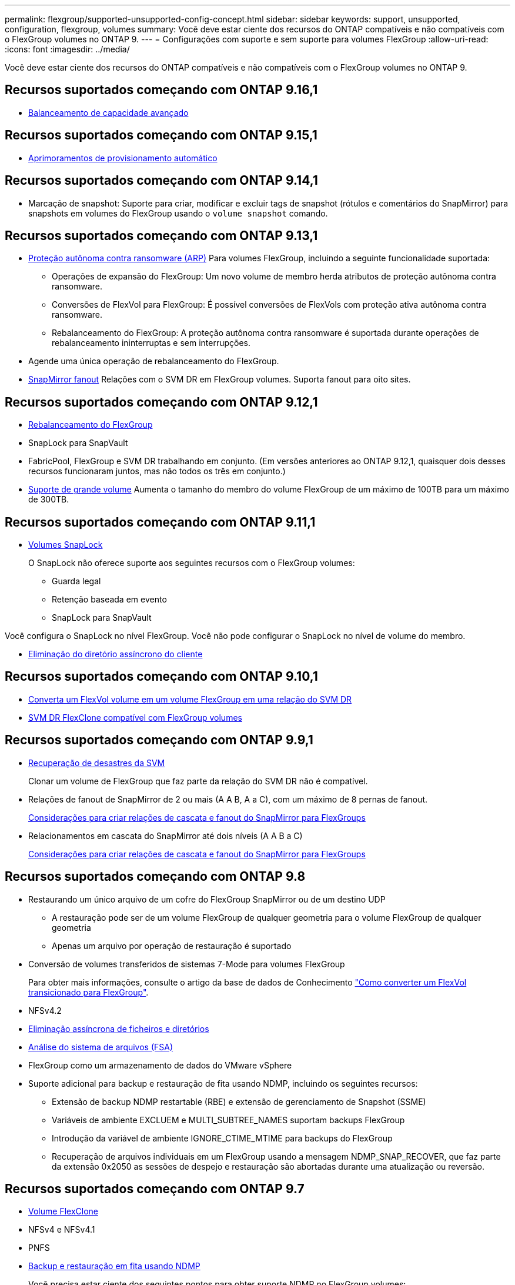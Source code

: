 ---
permalink: flexgroup/supported-unsupported-config-concept.html 
sidebar: sidebar 
keywords: support, unsupported, configuration, flexgroup, volumes 
summary: Você deve estar ciente dos recursos do ONTAP compatíveis e não compatíveis com o FlexGroup volumes no ONTAP 9. 
---
= Configurações com suporte e sem suporte para volumes FlexGroup
:allow-uri-read: 
:icons: font
:imagesdir: ../media/


[role="lead"]
Você deve estar ciente dos recursos do ONTAP compatíveis e não compatíveis com o FlexGroup volumes no ONTAP 9.



== Recursos suportados começando com ONTAP 9.16,1

* xref:enable-adv-capacity-flexgroup-task.html[Balanceamento de capacidade avançado]




== Recursos suportados começando com ONTAP 9.15,1

* xref:provision-automatically-task.html[Aprimoramentos de provisionamento automático]




== Recursos suportados começando com ONTAP 9.14,1

* Marcação de snapshot: Suporte para criar, modificar e excluir tags de snapshot (rótulos e comentários do SnapMirror) para snapshots em volumes do FlexGroup usando o `volume snapshot` comando.




== Recursos suportados começando com ONTAP 9.13,1

* xref:../anti-ransomware/index.html[Proteção autônoma contra ransomware (ARP)] Para volumes FlexGroup, incluindo a seguinte funcionalidade suportada:
+
** Operações de expansão do FlexGroup: Um novo volume de membro herda atributos de proteção autônoma contra ransomware.
** Conversões de FlexVol para FlexGroup: É possível conversões de FlexVols com proteção ativa autônoma contra ransomware.
** Rebalanceamento do FlexGroup: A proteção autônoma contra ransomware é suportada durante operações de rebalanceamento ininterruptas e sem interrupções.


* Agende uma única operação de rebalanceamento do FlexGroup.
* xref:create-snapmirror-cascade-fanout-reference.html[SnapMirror fanout] Relações com o SVM DR em FlexGroup volumes. Suporta fanout para oito sites.




== Recursos suportados começando com ONTAP 9.12,1

* xref:manage-flexgroup-rebalance-task.html[Rebalanceamento do FlexGroup]
* SnapLock para SnapVault
* FabricPool, FlexGroup e SVM DR trabalhando em conjunto. (Em versões anteriores ao ONTAP 9.12,1, quaisquer dois desses recursos funcionaram juntos, mas não todos os três em conjunto.)
* xref:../volumes/enable-large-vol-file-support-task.html[Suporte de grande volume] Aumenta o tamanho do membro do volume FlexGroup de um máximo de 100TB para um máximo de 300TB.




== Recursos suportados começando com ONTAP 9.11,1

* xref:../snaplock/index.html[Volumes SnapLock]
+
O SnapLock não oferece suporte aos seguintes recursos com o FlexGroup volumes:

+
** Guarda legal
** Retenção baseada em evento
** SnapLock para SnapVault




Você configura o SnapLock no nível FlexGroup. Você não pode configurar o SnapLock no nível de volume do membro.

* xref:manage-client-async-dir-delete-task.adoc[Eliminação do diretório assíncrono do cliente]




== Recursos suportados começando com ONTAP 9.10,1

* xref:convert-flexvol-svm-dr-relationship-task.adoc[Converta um FlexVol volume em um volume FlexGroup em uma relação do SVM DR]
* xref:../volumes/create-flexclone-task.adoc[SVM DR FlexClone compatível com FlexGroup volumes]




== Recursos suportados começando com ONTAP 9.9,1

* xref:create-svm-disaster-recovery-relationship-task.html[Recuperação de desastres da SVM]
+
Clonar um volume de FlexGroup que faz parte da relação do SVM DR não é compatível.

* Relações de fanout de SnapMirror de 2 ou mais (A A B, A a C), com um máximo de 8 pernas de fanout.
+
xref:create-snapmirror-cascade-fanout-reference.adoc[Considerações para criar relações de cascata e fanout do SnapMirror para FlexGroups]

* Relacionamentos em cascata do SnapMirror até dois níveis (A A B a C)
+
xref:create-snapmirror-cascade-fanout-reference.adoc[Considerações para criar relações de cascata e fanout do SnapMirror para FlexGroups]





== Recursos suportados começando com ONTAP 9.8

* Restaurando um único arquivo de um cofre do FlexGroup SnapMirror ou de um destino UDP
+
** A restauração pode ser de um volume FlexGroup de qualquer geometria para o volume FlexGroup de qualquer geometria
** Apenas um arquivo por operação de restauração é suportado


* Conversão de volumes transferidos de sistemas 7-Mode para volumes FlexGroup
+
Para obter mais informações, consulte o artigo da base de dados de Conhecimento link:https://kb.netapp.com/Advice_and_Troubleshooting/Data_Storage_Software/ONTAP_OS/How_To_Convert_a_Transitioned_FlexVol_to_FlexGroup["Como converter um FlexVol transicionado para FlexGroup"].

* NFSv4.2
* xref:fast-directory-delete-asynchronous-task.html[Eliminação assíncrona de ficheiros e diretórios]
* xref:../concept_nas_file_system_analytics_overview.html[Análise do sistema de arquivos (FSA)]
* FlexGroup como um armazenamento de dados do VMware vSphere
* Suporte adicional para backup e restauração de fita usando NDMP, incluindo os seguintes recursos:
+
** Extensão de backup NDMP restartable (RBE) e extensão de gerenciamento de Snapshot (SSME)
** Variáveis de ambiente EXCLUEM e MULTI_SUBTREE_NAMES suportam backups FlexGroup
** Introdução da variável de ambiente IGNORE_CTIME_MTIME para backups do FlexGroup
** Recuperação de arquivos individuais em um FlexGroup usando a mensagem NDMP_SNAP_RECOVER, que faz parte da extensão 0x2050 as sessões de despejo e restauração são abortadas durante uma atualização ou reversão.






== Recursos suportados começando com ONTAP 9.7

* xref:../volumes/flexclone-efficient-copies-concept.html[Volume FlexClone]
* NFSv4 e NFSv4.1
* PNFS
* xref:../ndmp/index.html[Backup e restauração em fita usando NDMP]
+
Você precisa estar ciente dos seguintes pontos para obter suporte NDMP no FlexGroup volumes:

+
** A mensagem NDMP_snap_RECOVER na classe de extensão 0x2050 pode ser usada apenas para recuperar um volume FlexGroup inteiro.
+
Arquivos individuais em um volume FlexGroup não podem ser recuperados.

** A extensão de backup reiniciável (RBE) do NDMP não é compatível com volumes FlexGroup.
** As variáveis de ambiente EXCLUEM e MULTI_SUBTREE_NAMES não são suportadas para volumes FlexGroup.
** O `ndmpcopy` comando é suportado para transferência de dados entre volumes FlexVol e FlexGroup.
+
Se você reverter do Data ONTAP 9,7 para uma versão anterior, as informações de transferência incremental das transferências anteriores não serão mantidas e, portanto, você deverá executar uma cópia de linha de base após a reversão.



* VMware vStorage APIs para Array Integration (VAAI)
* Conversão de um FlexVol volume para um volume FlexGroup
* Volumes FlexGroup como volumes de origem FlexCache




== Recursos suportados começando com ONTAP 9.6

* Compartilhamentos SMB continuamente disponíveis
* https://docs.netapp.com/us-en/ontap-metrocluster/index.html["Configurações do MetroCluster"^]
* Renomeando um comando volume FlexGroup(`volume rename`)
* Reduzir ou reduzir o tamanho de um comando FlexGroup volume(`volume size`)
* Dimensionamento elástico
* Criptografia de agregados NetApp (NAE)
* Cloud Volumes ONTAP




== Recursos suportados começando com ONTAP 9.5

* Descarga de cópia ODX
* Proteção de acesso no nível de storage
* Melhorias para alterar notificações para compartilhamentos SMB
+
As notificações de mudança são enviadas para alterações no diretório pai no qual a `changenotify` propriedade está definida e para alterações em todos os subdiretórios nesse diretório pai.

* FabricPool
* Aplicação das quotas
* Estatísticas Qtree
* QoS adaptável para arquivos em volumes FlexGroup
* FlexCache (apenas cache; FlexGroup como origem suportado no ONTAP 9.7)




== Recursos suportados começando com ONTAP 9.4

* FPolicy
* Auditoria de arquivos
* Piso de taxa de transferência (QoS min) e QoS adaptável para volumes FlexGroup
* Limite máximo de taxa de transferência (QoS máx.) e piso de taxa de transferência (QoS min) para arquivos em volumes FlexGroup
+
Use o `volume file modify` comando para gerenciar o grupo de políticas de QoS associado a um arquivo.

* Relaxed SnapMirror Limits
* SMB 3.x multicanal




== Recursos suportados no ONTAP 9,3 e versões anteriores

* Configuração antivírus
* Alterar notificações para compartilhamentos SMB
+
As notificações são enviadas apenas para alterações no diretório pai no qual a `changenotify` propriedade está definida. As notificações de mudança não são enviadas para alterações nos subdiretórios no diretório pai.

* Qtrees
* Limite máximo de taxa de transferência (QoS máx.)
* Expanda o volume do FlexGroup de origem e o volume do FlexGroup de destino em uma relação do SnapMirror
* Backup e restauração do SnapVault
* Relacionamentos unificados de proteção de dados
* Opção de crescimento automático e opção de retração automática
* Contagem de inodes fatorada para ingestão
* Criptografia de volumes
* Deduplicação in-line de agregado (deduplicação entre volumes)
* xref:../encryption-at-rest/encrypt-volumes-concept.html[Criptografia de volume NetApp (NVE)]
* Tecnologia SnapMirror
* Instantâneos
* Consultor digital
* Compactação adaptável in-line
* Deduplicação in-line
* Compactação de dados in-line
* AFF
* Relatórios de cota
* Tecnologia NetApp Snapshot
* Software SnapRestore (nível FlexGroup)
* Agregados híbridos
* Movimento do volume do componente ou do membro
* Deduplicação pós-processo
* Tecnologia NetApp RAID-TEC
* Ponto de consistência por agregado
* Compartilhando o FlexGroup com o FlexVol volume no mesmo SVM




== Configurações de volume FlexGroup não suportadas no ONTAP 9

|===


| Protocolos não suportados | Recursos de proteção de dados não suportados | Outras funcionalidades do ONTAP não suportadas 


 a| 
* xref:../nfs-admin/enable-disable-pnfs-task.html[PNFS] (ONTAP 9 .6 e anteriores)
* SMB 1,0
* xref:../smb-hyper-v-sql/witness-protocol-transparent-failover-concept.html[Failover transparente para SMB] (ONTAP 9.5 e anteriores)
* xref:../volumes/san-volumes-concept.html[SAN]

 a| 
* xref:../snaplock/index.html[Volumes SnapLock] (ONTAP 9.10,1 e anteriores)
* xref:../tape-backup/smtape-engine-concept.html[SMTape]
* xref:../data-protection/snapmirror-synchronous-disaster-recovery-basics-concept.html[SnapMirror síncrono]
* SVM DR com volumes FlexGroup que contêm FabricPools (ONTAP 9.11,1 e versões anteriores)

 a| 
* xref:../smb-hyper-v-sql/share-based-backups-remote-vss-concept.html[Serviço de cópia de sombra de volume remoto (VSS)]
* xref:../svm-migrate/index.html[Mobilidade de dados do SVM]


|===